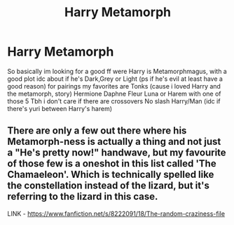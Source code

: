 #+TITLE: Harry Metamorph

* Harry Metamorph
:PROPERTIES:
:Author: Adrianix123
:Score: 3
:DateUnix: 1605281472.0
:DateShort: 2020-Nov-13
:FlairText: Request
:END:
So basically im looking for a good ff were Harry is Metamorphmagus, with a good plot idc about if he's Dark,Grey or Light (ps if he's evil at least have a good reason) for pairings my favorites are Tonks (cause i loved Harry and the metamorph, story) Hermione Daphne Fleur Luna or Harem with one of those 5 Tbh i don't care if there are crossovers No slash Harry/Man (idc if there's yuri between Harry's harem)


** There are only a few out there where his Metamorph-ness is actually a thing and not just a "He's pretty now!" handwave, but my favourite of those few is a oneshot in this list called 'The Chamaeleon'. Which is technically spelled like the constellation instead of the lizard, but it's referring to the lizard in this case.

LINK - [[https://www.fanfiction.net/s/8222091/18/The-random-craziness-file]]
:PROPERTIES:
:Author: Avalon1632
:Score: 2
:DateUnix: 1605286200.0
:DateShort: 2020-Nov-13
:END:
